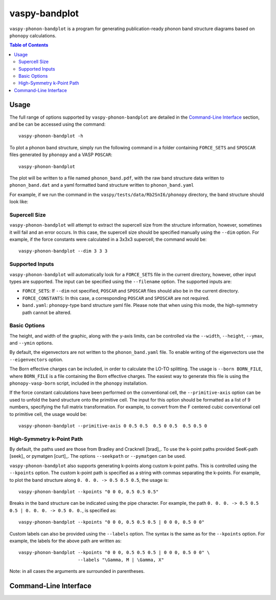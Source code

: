 vaspy-bandplot
==============

``vaspy-phonon-bandplot`` is a program for generating publication-ready phonon band
structure diagrams based on ``phonopy`` calculations.

.. contents:: Table of Contents
   :local:
   :backlinks: None

Usage
-----

The full range of options supported by ``vaspy-phonon-bandplot`` are detailed in the
`Command-Line Interface`_ section, and be can be accessed using the command::

    vaspy-phonon-bandplot -h

To plot a phonon band structure, simply run the following command in a folder
containing ``FORCE_SETS`` and ``SPOSCAR`` files generated by ``phonopy`` and a VASP ``POSCAR``::

    vaspy-phonon-bandplot

The plot will be written to a file named ``phonon_band.pdf``, with the raw band structure
data written to ``phonon_band.dat`` and a yaml formatted band structure written to ``phonon_band.yaml``

For example, if we run the command in the ``vaspy/tests/data/Rb2SnI6/phonopy`` directory, the band structure
should look like:

.. image:: figures/phonon_band_basic.png
   :height: 400px
   :align: center


Supercell Size
~~~~~~~~~~~~~~

``vaspy-phonon-bandplot`` will attempt to extract the supercell size from the structure information, however,
sometimes it will fail and an error occurs. In this case, the supercell size should be specified manually using
the ``--dim`` option. For example, if the force constants were calculated in a 3x3x3 supercell, the
command would be::

    vaspy-phonon-bandplot --dim 3 3 3


Supported Inputs
~~~~~~~~~~~~~~~~

``vaspy-phonon-bandplot`` will automatically look for a ``FORCE_SETS`` file in the current directory,
however, other input types are supported. The input can be specified using the ``--filename`` option.
The supported inputs are:

- ``FORCE_SETS``: If ``--dim`` not specified, ``POSCAR`` and ``SPOSCAR`` files should also be
  in the current directory.
- ``FORCE_CONSTANTS``: In this case, a corresponding ``POSCAR`` and ``SPOSCAR`` are not required.
- ``band.yaml``: ``phonopy``-type band structure yaml file. Please note that when using this mode,
  the high-symmetry path cannot be altered.


Basic Options
~~~~~~~~~~~~~

The height, and width of the graphic, along with the y-axis limits, can be controlled via the
``--width``, ``--height``, ``--ymax``, and ``--ymin`` options.

By default, the eigenvectors are not written to the ``phonon_band.yaml`` file.
To enable writing of the eigenvectors use the ``--eigenvectors`` option.

The Born effective charges can be included, in order to calculate the LO-TO splitting.
The usage is ``--born BORN_FILE``, where ``BORN_FILE`` is a file containing the Born effective
charges. The easiest way to generate this file is using the ``phonopy-vasp-born`` script,
included in the ``phonopy`` installation.

If the force constant calculations have been performed on the conventional cell,
the ``--primitive-axis`` option can be used to unfold the band structure onto the
primitive cell. The input for this option should be formatted as a list of 9 numbers, specifying
the full matrix transformation. For example, to convert from the F centered cubic conventional
cell to primitive cell, the usage would be::

    vaspy-phonon-bandplot --primitive-axis 0 0.5 0.5  0.5 0 0.5  0.5 0.5 0


High-Symmetry k-Point Path
~~~~~~~~~~~~~~~~~~~~~~~~~~

By default, the paths used are those from Bradley and Cracknell [brad]_. To use the k-point paths provided
SeeK-path [seek]_ or pymatgen [curt]_. The options ``--seekpath`` or ``--pymatgen`` can be used.

``vaspy-phonon-bandplot`` also supports generating k-points along custom k-point paths.
This is controlled using the ``--kpoints`` option. The custom k-point path is specified
as a string with commas separating the k-points.
For example, to plot the band structure along ``0. 0. 0. -> 0.5 0.5 0.5``, the usage is::

    vaspy-phonon-bandplot --kpoints "0 0 0, 0.5 0.5 0.5"

Breaks in the band structure can be indicated using the pipe character.
For example, the path ``0. 0. 0. -> 0.5 0.5 0.5 | 0. 0. 0. -> 0.5 0. 0.``, is specified as::

    vaspy-phonon-bandplot --kpoints "0 0 0, 0.5 0.5 0.5 | 0 0 0, 0.5 0 0"

Custom labels can also be provided using the ``--labels`` option. The syntax is the same as for the
``--kpoints`` option. For example, the labels for the above path are written as::

    vaspy-phonon-bandplot --kpoints "0 0 0, 0.5 0.5 0.5 | 0 0 0, 0.5 0 0" \
                          --labels "\Gamma, M | \Gamma, X"

Note: in all cases the arguments are surrounded in parentheses.


Command-Line Interface
----------------------

.. argparse::
   :module: vaspy.cli.phonon_bandplot
   :func: _get_parser
   :prog: vaspy-phonon-bandplot
